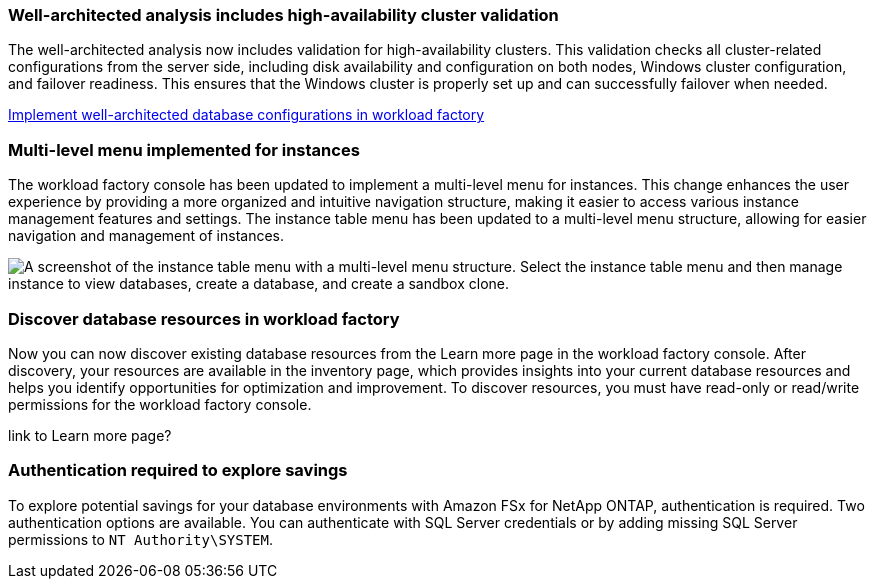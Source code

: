 === Well-architected analysis includes high-availability cluster validation

The well-architected analysis now includes validation for high-availability clusters. This validation checks all cluster-related configurations from the server side, including disk availability and configuration on both nodes, Windows cluster configuration, and failover readiness. This ensures that the Windows cluster is properly set up and can successfully failover when needed.

link:https://docs.netapp.com/us-en/workload-databases/optimize-configurations.html[Implement well-architected database configurations in workload factory]

=== Multi-level menu implemented for instances  
The workload factory console has been updated to implement a multi-level menu for instances. This change enhances the user experience by providing a more organized and intuitive navigation structure, making it easier to access various instance management features and settings.
The instance table menu has been updated to a multi-level menu structure, allowing for easier navigation and management of instances.

image:manage-instance-table-menu.png["A screenshot of the instance table menu with a multi-level menu structure. Select the instance table menu and then manage instance to view databases, create a database, and create a sandbox clone."]

=== Discover database resources in workload factory

Now you can now discover existing database resources from the Learn more page in the workload factory console. After discovery, your resources are available in the inventory page, which provides insights into your current database resources and helps you identify opportunities for optimization and improvement. To discover resources, you must have read-only or read/write permissions for the workload factory console.

link to Learn more page?

=== Authentication required to explore savings

To explore potential savings for your database environments with Amazon FSx for NetApp ONTAP, authentication is required. Two authentication options are available. You can authenticate with SQL Server credentials or by adding missing SQL Server permissions to `NT Authority\SYSTEM`.